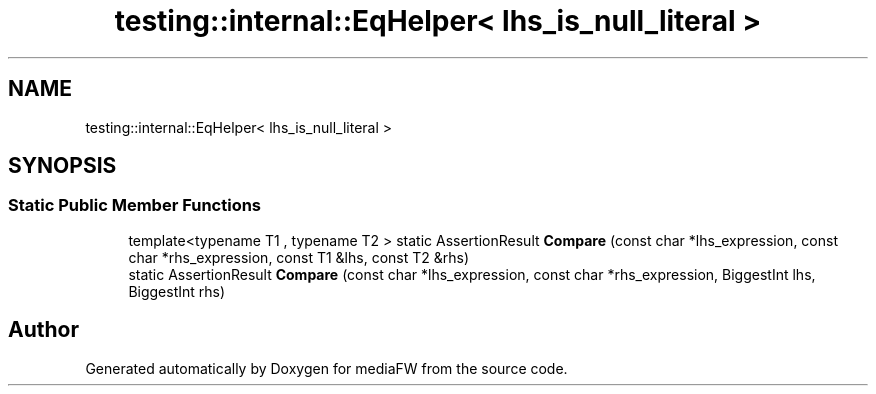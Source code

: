 .TH "testing::internal::EqHelper< lhs_is_null_literal >" 3 "Mon Oct 15 2018" "mediaFW" \" -*- nroff -*-
.ad l
.nh
.SH NAME
testing::internal::EqHelper< lhs_is_null_literal >
.SH SYNOPSIS
.br
.PP
.SS "Static Public Member Functions"

.in +1c
.ti -1c
.RI "template<typename T1 , typename T2 > static AssertionResult \fBCompare\fP (const char *lhs_expression, const char *rhs_expression, const T1 &lhs, const T2 &rhs)"
.br
.ti -1c
.RI "static AssertionResult \fBCompare\fP (const char *lhs_expression, const char *rhs_expression, BiggestInt lhs, BiggestInt rhs)"
.br
.in -1c

.SH "Author"
.PP 
Generated automatically by Doxygen for mediaFW from the source code\&.
